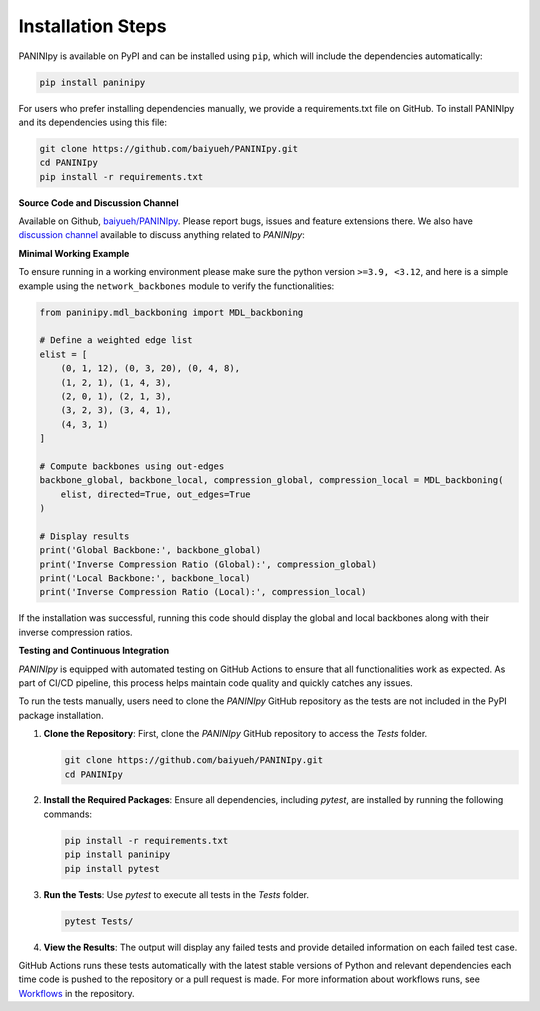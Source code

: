 Installation Steps
+++++++++

PANINIpy is available on PyPI and can be installed using ``pip``, which will include the dependencies automatically:

.. code-block:: console

    pip install paninipy

For users who prefer installing dependencies manually, we provide a requirements.txt file on GitHub. To install PANINIpy and its dependencies using this file:

.. code-block:: console
    
    git clone https://github.com/baiyueh/PANINIpy.git
    cd PANINIpy
    pip install -r requirements.txt


**Source Code and Discussion Channel**

Available on Github, `baiyueh/PANINIpy <https://github.com/baiyueh/PANINIpy/>`_.
Please report bugs, issues and feature extensions there. We also have `discussion channel <https://github.com/baiyueh/PANINIpy/discussions>`_ available to discuss anything related to *PANINIpy*:


**Minimal Working Example**

To ensure running in a working environment please make sure the python version ``>=3.9, <3.12``, and here is a simple example using the ``network_backbones`` module to verify the functionalities:

.. code-block:: python

    from paninipy.mdl_backboning import MDL_backboning

    # Define a weighted edge list
    elist = [
        (0, 1, 12), (0, 3, 20), (0, 4, 8),
        (1, 2, 1), (1, 4, 3),
        (2, 0, 1), (2, 1, 3),
        (3, 2, 3), (3, 4, 1),
        (4, 3, 1)
    ]

    # Compute backbones using out-edges
    backbone_global, backbone_local, compression_global, compression_local = MDL_backboning(
        elist, directed=True, out_edges=True
    )

    # Display results
    print('Global Backbone:', backbone_global)
    print('Inverse Compression Ratio (Global):', compression_global)
    print('Local Backbone:', backbone_local)
    print('Inverse Compression Ratio (Local):', compression_local)

If the installation was successful, running this code should display the global and local backbones along with their inverse compression ratios.

**Testing and Continuous Integration**

*PANINIpy* is equipped with automated testing on GitHub Actions to ensure that all functionalities work as expected. As part of CI/CD pipeline, this process helps maintain code quality and quickly catches any issues.

To run the tests manually, users need to clone the *PANINIpy* GitHub repository as the tests are not included in the PyPI package installation.

1. **Clone the Repository**: First, clone the *PANINIpy* GitHub repository to access the `Tests` folder.

   .. code-block:: console

       git clone https://github.com/baiyueh/PANINIpy.git
       cd PANINIpy

2. **Install the Required Packages**: Ensure all dependencies, including `pytest`, are installed by running the following commands:

   .. code-block:: console

       pip install -r requirements.txt
       pip install paninipy
       pip install pytest

3. **Run the Tests**: Use `pytest` to execute all tests in the `Tests` folder.

   .. code-block:: console

       pytest Tests/

4. **View the Results**: The output will display any failed tests and provide detailed information on each failed test case.

GitHub Actions runs these tests automatically with the latest stable versions of Python and relevant dependencies each time code is pushed to the repository or a pull request is made. For more information about workflows runs, see `Workflows <https://github.com/baiyueh/PANINIpy/actions>`_ in the repository.

